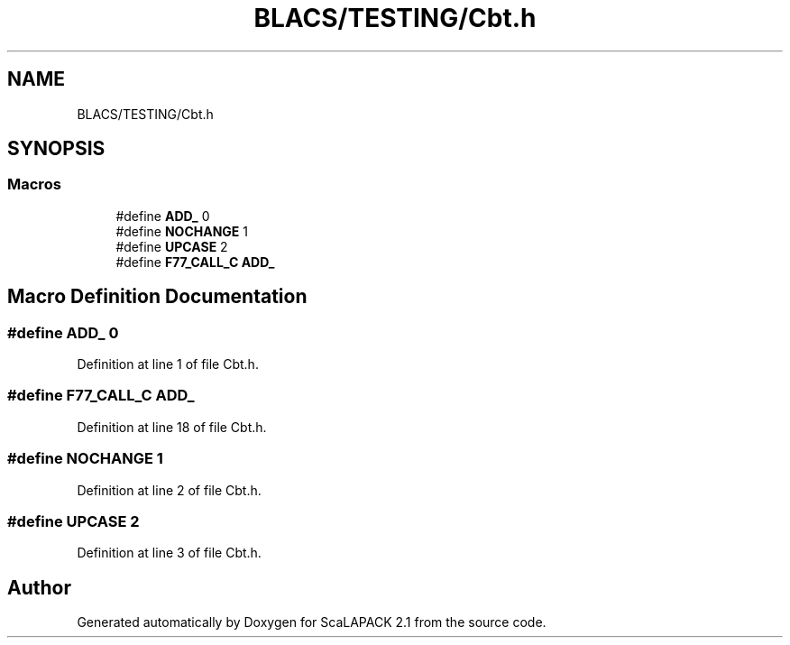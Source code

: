 .TH "BLACS/TESTING/Cbt.h" 3 "Sat Nov 16 2019" "Version 2.1" "ScaLAPACK 2.1" \" -*- nroff -*-
.ad l
.nh
.SH NAME
BLACS/TESTING/Cbt.h
.SH SYNOPSIS
.br
.PP
.SS "Macros"

.in +1c
.ti -1c
.RI "#define \fBADD_\fP   0"
.br
.ti -1c
.RI "#define \fBNOCHANGE\fP   1"
.br
.ti -1c
.RI "#define \fBUPCASE\fP   2"
.br
.ti -1c
.RI "#define \fBF77_CALL_C\fP   \fBADD_\fP"
.br
.in -1c
.SH "Macro Definition Documentation"
.PP 
.SS "#define ADD_   0"

.PP
Definition at line 1 of file Cbt\&.h\&.
.SS "#define F77_CALL_C   \fBADD_\fP"

.PP
Definition at line 18 of file Cbt\&.h\&.
.SS "#define NOCHANGE   1"

.PP
Definition at line 2 of file Cbt\&.h\&.
.SS "#define UPCASE   2"

.PP
Definition at line 3 of file Cbt\&.h\&.
.SH "Author"
.PP 
Generated automatically by Doxygen for ScaLAPACK 2\&.1 from the source code\&.

